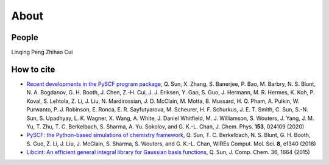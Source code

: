 About
=====


People
--------

Linqing Peng
Zhihao Cui


How to cite
-----------

- `Recent developments in the PySCF program package <https://doi.org/10.1063/5.0006074>`_, Q. Sun, X. Zhang, S. Banerjee, P. Bao, M. Barbry, N. S. Blunt, N. A. Bogdanov, G. H. Booth, J. Chen, Z.-H. Cui, J. J. Eriksen, Y. Gao, S. Guo, J. Hermann, M. R. Hermes, K. Koh, P. Koval, S. Lehtola, Z. Li, J. Liu, N. Mardirossian, J. D. McClain, M. Motta, B. Mussard, H. Q. Pham, A. Pulkin, W. Purwanto, P. J. Robinson, E. Ronca, E. R. Sayfutyarova, M. Scheurer, H. F. Schurkus, J. E. T. Smith, C. Sun, S.-N. Sun, S. Upadhyay, L. K. Wagner, X. Wang, A. White, J. Daniel Whitfield, M. J. Williamson, S. Wouters, J. Yang, J. M. Yu, T. Zhu, T. C. Berkelbach, S. Sharma, A. Yu. Sokolov, and G. K.-L. Chan, J. Chem. Phys. **153**, 024109 (2020)

- `PySCF: the Python-based simulations of chemistry framework <https://doi.org/10.1002/wcms.1340>`_, Q. Sun, T. C. Berkelbach, N. S. Blunt, G. H. Booth, S. Guo, Z. Li, J. Liu, J. McClain, S. Sharma, S. Wouters, and G. K.-L. Chan, WIREs Comput. Mol. Sci. **8**, e1340 (2018)

- `Libcint: An efficient general integral library for Gaussian basis functions <https://doi.org/10.1002/jcc.23981>`_, Q. Sun, J. Comp. Chem. 36, 1664 (2015)
